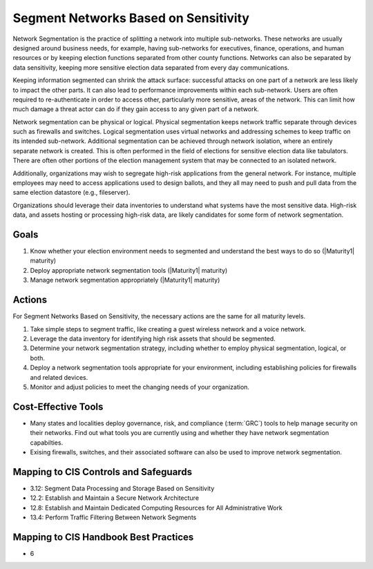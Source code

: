 ..
  Created by: mike garcia
  To: network segmentation

.. |bp_title| replace:: Segment Networks Based on Sensitivity

|bp_title|
----------------------------------------------

Network Segmentation is the practice of splitting a network into multiple sub-networks. These networks are usually designed around business needs, for example, having sub-networks for executives, finance, operations, and human resources or by keeping election functions separated from other county functions. Networks can also be separated by data sensitivity, keeping more sensitive election data separated from every day communications.

Keeping information segmented can shrink the attack surface: successful attacks on one part of a network are less likely to impact the other parts. It can also lead to performance improvements within each sub-network. Users are often required to re-authenticate in order to access other, particularly more sensitive, areas of the network. This can limit how much damage a threat actor can do if they gain access to any given part of a network.

Network segmentation can be physical or logical. Physical segmentation keeps network traffic separate through devices such as firewalls and switches. Logical segmentation uses virtual networks and addressing schemes to keep traffic on its intended sub-network. Additional segmentation can be achieved through network isolation, where an entirely separate network is created. This is often performed in the field of elections for sensitive election data like tabulators. There are often other portions of the election management system that may be connected to an isolated network. 

Additionally, organizations may wish to segregate high-risk applications from the general network. For instance, multiple employees may need to access applications used to design ballots, and they all may need to push and pull data from the same election datastore (e.g., fileserver).

Organizations should leverage their data inventories to understand what systems have the most sensitive data. High-risk data, and assets hosting or processing high-risk data, are likely candidates for some form of network segmentation.

Goals
*****

#. Know whether your election environment needs to segmented and understand the best ways to do so (|Maturity1| maturity)
#. Deploy appropriate network segmentation tools (|Maturity1| maturity)
#. Manage network segmentation appropriately (|Maturity1| maturity) 

.. _network-segmentation-all-maturities:

Actions
*******

For |bp_title|, the necessary actions are the same for all maturity levels.

#. Take simple steps to segment traffic, like creating a guest wireless network and a voice network.
#. Leverage the data inventory for identifying high risk assets that should be segmented.
#. Determine your network segmentation strategy, including whether to employ physical segmentation, logical, or both.
#. Deploy a network segmentation tools appropriate for your environment, including establishing policies for firewalls and related devices.
#. Monitor and adjust policies to meet the changing needs of your organization.

Cost-Effective Tools
********************

* Many states and localities deploy governance, risk, and compliance (:term:`GRC`) tools to help manage security on their networks. Find out what tools you are currently using and whether they have network segmentation capabilties.
* Exising firewalls, switches, and their associated software can also be used to improve network segmentation.

Mapping to CIS Controls and Safeguards
**************************************

* 3.12: Segment Data Processing and Storage Based on Sensitivity
* 12.2: Establish and Maintain a Secure Network Architecture
* 12.8: Establish and Maintain Dedicated Computing Resources for All Administrative Work
* 13.4: Perform Traffic Filtering Between Network Segments

Mapping to CIS Handbook Best Practices
**************************************

* 6

